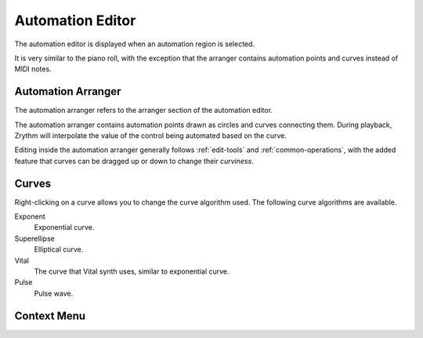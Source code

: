 .. This is part of the Zrythm Manual.
   Copyright (C) 2020, 2022 Alexandros Theodotou <alex at zrythm dot org>
   See the file index.rst for copying conditions.

.. _automation-editor:

Automation Editor
=================
The automation editor is displayed when an automation
region is selected.

.. image:: /_static/img/automation-editor.png
   :align: center

It is very similar to the piano roll, with the exception
that the arranger contains automation points and curves
instead of MIDI notes.

Automation Arranger
-------------------
The automation arranger refers to the arranger section of
the automation editor.

.. image:: /_static/img/automation-arranger.png
   :align: center

The automation arranger contains automation points drawn
as circles and curves connecting them. During playback,
Zrythm will interpolate the value of the control being
automated based on the curve.

Editing inside the automation arranger generally follows
:ref:`edit-tools` and :ref:`common-operations`, with the
added feature that curves can be dragged up or down to
change their `curviness`.

.. _automation-curves:

Curves
------
Right-clicking on a curve allows you to change the curve
algorithm used. The following curve algorithms are available.

Exponent
  Exponential curve.
Superellipse
  Elliptical curve.
Vital
  The curve that Vital synth uses, similar to exponential
  curve.
Pulse
  Pulse wave.

Context Menu
------------
.. todo:: Write this section.
